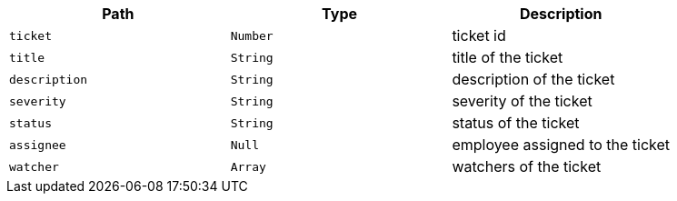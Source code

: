 |===
|Path|Type|Description

|`+ticket+`
|`+Number+`
|ticket id

|`+title+`
|`+String+`
|title of the ticket

|`+description+`
|`+String+`
|description of the ticket

|`+severity+`
|`+String+`
|severity of the ticket

|`+status+`
|`+String+`
|status of the ticket

|`+assignee+`
|`+Null+`
|employee assigned to the ticket

|`+watcher+`
|`+Array+`
|watchers of the ticket

|===